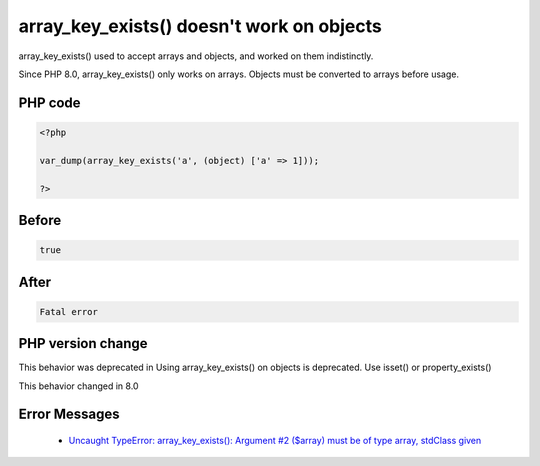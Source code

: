 .. _`array_key_exists()-doesn't-work-on-objects`:

array_key_exists() doesn't work on objects
==========================================
.. meta::
	:description:
		array_key_exists() doesn't work on objects: array_key_exists() used to accept arrays and objects, and worked on them indistinctly.
	:twitter:card: summary_large_image
	:twitter:site: @exakat
	:twitter:title: array_key_exists() doesn't work on objects
	:twitter:description: array_key_exists() doesn't work on objects: array_key_exists() used to accept arrays and objects, and worked on them indistinctly
	:twitter:creator: @exakat
	:twitter:image:src: https://php-changed-behaviors.readthedocs.io/en/latest/_static/logo.png
	:og:image: https://php-changed-behaviors.readthedocs.io/en/latest/_static/logo.png
	:og:title: array_key_exists() doesn't work on objects
	:og:type: article
	:og:description: array_key_exists() used to accept arrays and objects, and worked on them indistinctly
	:og:url: https://php-tips.readthedocs.io/en/latest/tips/array_key_existsOnObjects.html
	:og:locale: en

array_key_exists() used to accept arrays and objects, and worked on them indistinctly. 



Since PHP 8.0, array_key_exists() only works on arrays. Objects must be converted to arrays before usage.

PHP code
________
.. code-block:: php

   <?php
   
   var_dump(array_key_exists('a', (object) ['a' => 1]));
   
   ?>

Before
______
.. code-block:: output

   true

After
______
.. code-block:: output

   Fatal error


PHP version change
__________________
This behavior was deprecated in Using array_key_exists() on objects is deprecated. Use isset() or property_exists()

This behavior changed in 8.0


Error Messages
______________

  + `Uncaught TypeError: array_key_exists(): Argument #2 ($array) must be of type array, stdClass given <https://php-errors.readthedocs.io/en/latest/messages/array_key_exists%28%29%3A-argument-%232-%28%24array%29-must-be-of-type-array%2C-%25s-given.html>`_



